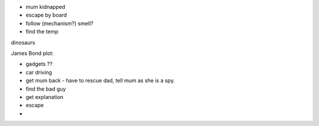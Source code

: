 - mum kidnapped 
- escape by board
- follow (mechanism?) smell?
- find the temp 




dinosaurs 


James Bond plot:

- gadgets ??
- car driving 
- get mum back - have to rescue dad, tell mum as she is a spy. 
- find the bad guy
- get explanation
- escape 
- 